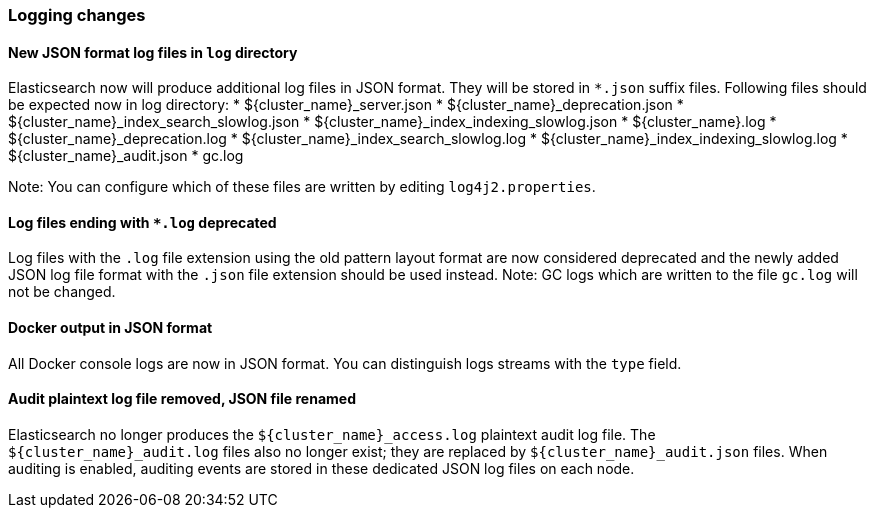[float]
[[breaking_70_logging_changes]]
=== Logging changes

//NOTE: The notable-breaking-changes tagged regions are re-used in the
//Installation and Upgrade Guide

//tag::notable-breaking-changes[]

// end::notable-breaking-changes[]

[float]
==== New JSON format log files in `log` directory

Elasticsearch now will produce additional log files in JSON format. They will be stored in `*.json` suffix files.
Following files should be expected now in log directory:
* ${cluster_name}_server.json
* ${cluster_name}_deprecation.json
* ${cluster_name}_index_search_slowlog.json
* ${cluster_name}_index_indexing_slowlog.json
* ${cluster_name}.log
* ${cluster_name}_deprecation.log
* ${cluster_name}_index_search_slowlog.log
* ${cluster_name}_index_indexing_slowlog.log
* ${cluster_name}_audit.json
* gc.log

Note: You can configure which of these files are written by editing `log4j2.properties`.

[float]
==== Log files ending with `*.log` deprecated
Log files with the `.log` file extension using the old pattern layout format
are now considered deprecated and the newly added JSON log file format with
the `.json` file extension should be used instead.
Note: GC logs which are written to the file `gc.log` will not be changed.

[float]
==== Docker output in JSON format

All Docker console logs are now in JSON format. You can distinguish logs streams with the `type` field.

[float]
==== Audit plaintext log file removed, JSON file renamed

Elasticsearch no longer produces the `${cluster_name}_access.log` plaintext
audit log file. The `${cluster_name}_audit.log` files also no longer exist; they
are replaced by `${cluster_name}_audit.json` files. When auditing is enabled,
auditing events are stored in these dedicated JSON log files on each node.

